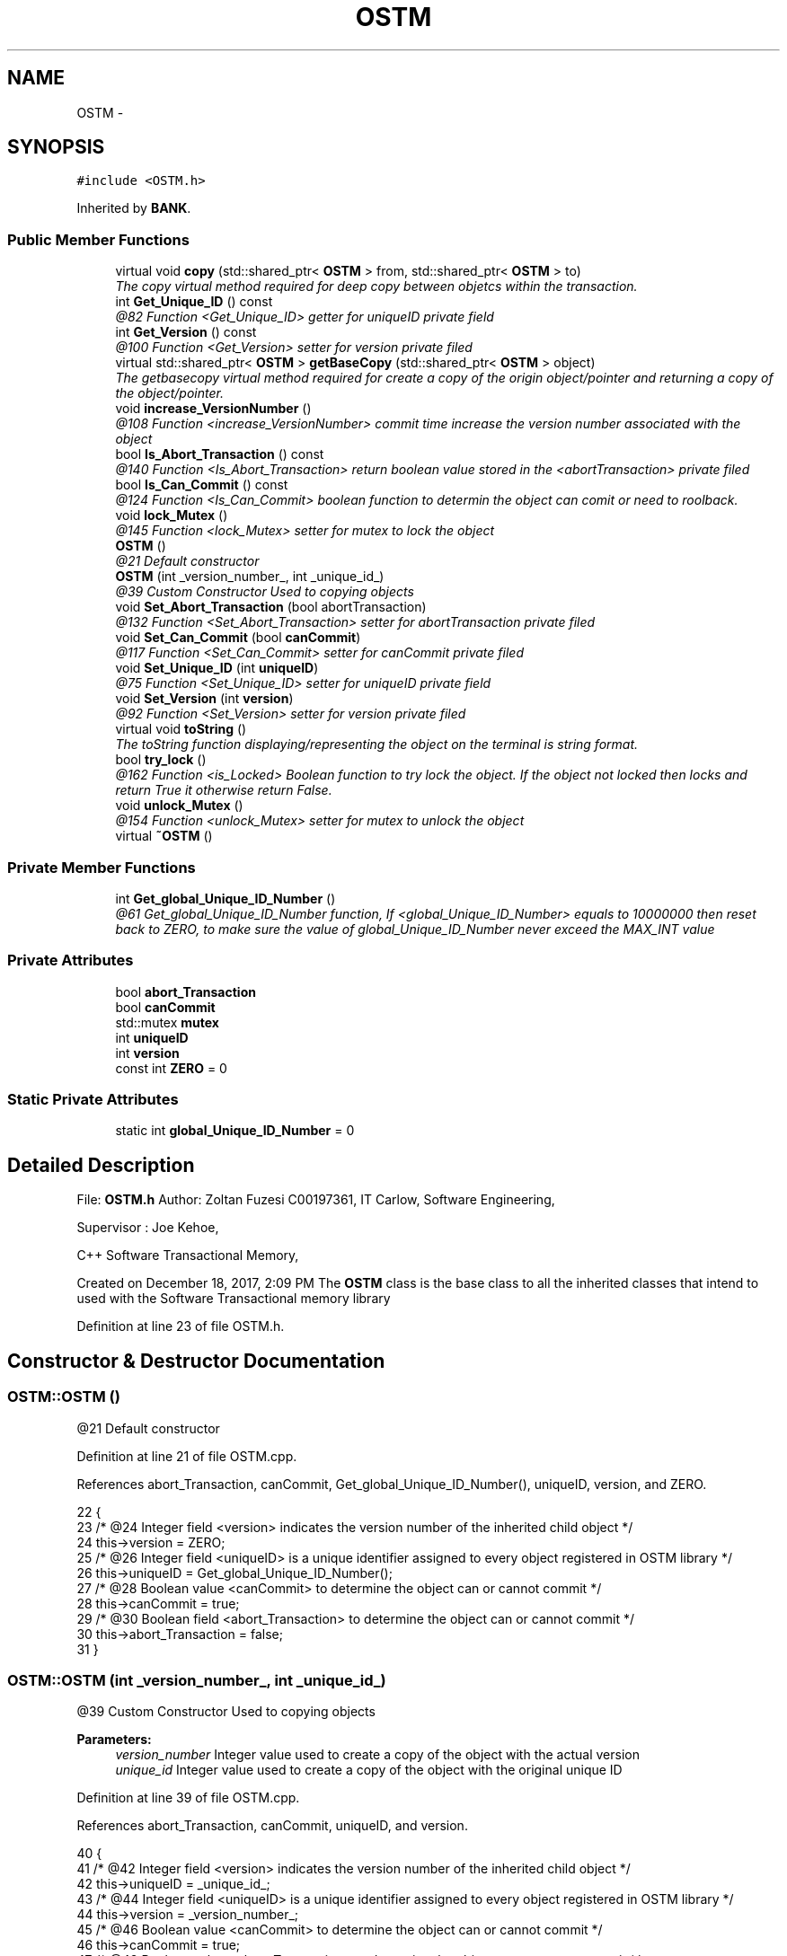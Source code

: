 .TH "OSTM" 3 "Tue Mar 13 2018" "C++ Software transactional Memory" \" -*- nroff -*-
.ad l
.nh
.SH NAME
OSTM \- 
.SH SYNOPSIS
.br
.PP
.PP
\fC#include <OSTM\&.h>\fP
.PP
Inherited by \fBBANK\fP\&.
.SS "Public Member Functions"

.in +1c
.ti -1c
.RI "virtual void \fBcopy\fP (std::shared_ptr< \fBOSTM\fP > from, std::shared_ptr< \fBOSTM\fP > to)"
.br
.RI "\fIThe copy virtual method required for deep copy between objetcs within the transaction\&. \fP"
.ti -1c
.RI "int \fBGet_Unique_ID\fP () const "
.br
.RI "\fI@82 Function <Get_Unique_ID> getter for uniqueID private field \fP"
.ti -1c
.RI "int \fBGet_Version\fP () const "
.br
.RI "\fI@100 Function <Get_Version> setter for version private filed \fP"
.ti -1c
.RI "virtual std::shared_ptr< \fBOSTM\fP > \fBgetBaseCopy\fP (std::shared_ptr< \fBOSTM\fP > object)"
.br
.RI "\fIThe getbasecopy virtual method required for create a copy of the origin object/pointer and returning a copy of the object/pointer\&. \fP"
.ti -1c
.RI "void \fBincrease_VersionNumber\fP ()"
.br
.RI "\fI@108 Function <increase_VersionNumber> commit time increase the version number associated with the object \fP"
.ti -1c
.RI "bool \fBIs_Abort_Transaction\fP () const "
.br
.RI "\fI@140 Function <Is_Abort_Transaction> return boolean value stored in the <abortTransaction> private filed \fP"
.ti -1c
.RI "bool \fBIs_Can_Commit\fP () const "
.br
.RI "\fI@124 Function <Is_Can_Commit> boolean function to determin the object can comit or need to roolback\&. \fP"
.ti -1c
.RI "void \fBlock_Mutex\fP ()"
.br
.RI "\fI@145 Function <lock_Mutex> setter for mutex to lock the object \fP"
.ti -1c
.RI "\fBOSTM\fP ()"
.br
.RI "\fI@21 Default constructor \fP"
.ti -1c
.RI "\fBOSTM\fP (int _version_number_, int _unique_id_)"
.br
.RI "\fI@39 Custom Constructor Used to copying objects \fP"
.ti -1c
.RI "void \fBSet_Abort_Transaction\fP (bool abortTransaction)"
.br
.RI "\fI@132 Function <Set_Abort_Transaction> setter for abortTransaction private filed \fP"
.ti -1c
.RI "void \fBSet_Can_Commit\fP (bool \fBcanCommit\fP)"
.br
.RI "\fI@117 Function <Set_Can_Commit> setter for canCommit private filed \fP"
.ti -1c
.RI "void \fBSet_Unique_ID\fP (int \fBuniqueID\fP)"
.br
.RI "\fI@75 Function <Set_Unique_ID> setter for uniqueID private field \fP"
.ti -1c
.RI "void \fBSet_Version\fP (int \fBversion\fP)"
.br
.RI "\fI@92 Function <Set_Version> setter for version private filed \fP"
.ti -1c
.RI "virtual void \fBtoString\fP ()"
.br
.RI "\fIThe toString function displaying/representing the object on the terminal is string format\&. \fP"
.ti -1c
.RI "bool \fBtry_lock\fP ()"
.br
.RI "\fI@162 Function <is_Locked> Boolean function to try lock the object\&. If the object not locked then locks and return True it otherwise return False\&. \fP"
.ti -1c
.RI "void \fBunlock_Mutex\fP ()"
.br
.RI "\fI@154 Function <unlock_Mutex> setter for mutex to unlock the object \fP"
.ti -1c
.RI "virtual \fB~OSTM\fP ()"
.br
.in -1c
.SS "Private Member Functions"

.in +1c
.ti -1c
.RI "int \fBGet_global_Unique_ID_Number\fP ()"
.br
.RI "\fI@61 Get_global_Unique_ID_Number function, If <global_Unique_ID_Number> equals to 10000000 then reset back to ZERO, to make sure the value of global_Unique_ID_Number never exceed the MAX_INT value \fP"
.in -1c
.SS "Private Attributes"

.in +1c
.ti -1c
.RI "bool \fBabort_Transaction\fP"
.br
.ti -1c
.RI "bool \fBcanCommit\fP"
.br
.ti -1c
.RI "std::mutex \fBmutex\fP"
.br
.ti -1c
.RI "int \fBuniqueID\fP"
.br
.ti -1c
.RI "int \fBversion\fP"
.br
.ti -1c
.RI "const int \fBZERO\fP = 0"
.br
.in -1c
.SS "Static Private Attributes"

.in +1c
.ti -1c
.RI "static int \fBglobal_Unique_ID_Number\fP = 0"
.br
.in -1c
.SH "Detailed Description"
.PP 
File: \fBOSTM\&.h\fP Author: Zoltan Fuzesi C00197361, IT Carlow, Software Engineering,
.PP
Supervisor : Joe Kehoe,
.PP
C++ Software Transactional Memory,
.PP
Created on December 18, 2017, 2:09 PM The \fBOSTM\fP class is the base class to all the inherited classes that intend to used with the Software Transactional memory library 
.PP
Definition at line 23 of file OSTM\&.h\&.
.SH "Constructor & Destructor Documentation"
.PP 
.SS "OSTM::OSTM ()"

.PP
@21 Default constructor 
.PP
Definition at line 21 of file OSTM\&.cpp\&.
.PP
References abort_Transaction, canCommit, Get_global_Unique_ID_Number(), uniqueID, version, and ZERO\&.
.PP
.nf
22 {
23     /* @24 Integer field <version> indicates the version number of the inherited child object */
24     this->version = ZERO;
25     /* @26 Integer field <uniqueID> is a unique identifier assigned to every object registered in OSTM library */
26     this->uniqueID = Get_global_Unique_ID_Number();
27     /* @28 Boolean value <canCommit> to determine the object can or cannot commit */
28     this->canCommit = true;
29     /* @30 Boolean field <abort_Transaction> to determine the object can or cannot commit */
30     this->abort_Transaction = false;
31 }
.fi
.SS "OSTM::OSTM (int _version_number_, int _unique_id_)"

.PP
@39 Custom Constructor Used to copying objects 
.PP
\fBParameters:\fP
.RS 4
\fIversion_number\fP Integer value used to create a copy of the object with the actual version 
.br
\fIunique_id\fP Integer value used to create a copy of the object with the original unique ID 
.RE
.PP

.PP
Definition at line 39 of file OSTM\&.cpp\&.
.PP
References abort_Transaction, canCommit, uniqueID, and version\&.
.PP
.nf
40 {
41     /* @42 Integer field <version> indicates the version number of the inherited child object */
42     this->uniqueID = _unique_id_;
43     /* @44 Integer field <uniqueID> is a unique identifier assigned to every object registered in OSTM library */
44     this->version = _version_number_;
45     /* @46 Boolean value <canCommit> to determine the object can or cannot commit */
46     this->canCommit = true;
47     /* @48 Boolean value <abort_Transaction> to determine the object can or cannot commit */
48     this->abort_Transaction = false;
49 }
.fi
.SS "OSTM::~OSTM ()\fC [virtual]\fP"
@54 Default De-constructor 
.PP
Definition at line 54 of file OSTM\&.cpp\&.
.PP
.nf
54             {
55     /* Destroy the object\&. */
56 }
.fi
.SH "Member Function Documentation"
.PP 
.SS "virtual void OSTM::copy (std::shared_ptr< \fBOSTM\fP > from, std::shared_ptr< \fBOSTM\fP > to)\fC [inline]\fP, \fC [virtual]\fP"

.PP
The copy virtual method required for deep copy between objetcs within the transaction\&. 
.PP
\fBSee also:\fP
.RS 4
\fBcopy\fP function implementation in inherited class class 
.RE
.PP

.PP
Reimplemented in \fBBOI\fP, and \fBAIB\fP\&.
.PP
Definition at line 41 of file OSTM\&.h\&.
.PP
.nf
41 {};  
.fi
.SS "int OSTM::Get_global_Unique_ID_Number ()\fC [private]\fP"

.PP
@61 Get_global_Unique_ID_Number function, If <global_Unique_ID_Number> equals to 10000000 then reset back to ZERO, to make sure the value of global_Unique_ID_Number never exceed the MAX_INT value Returning global_Unique_ID_Number to the constructor 
.PP
Definition at line 61 of file OSTM\&.cpp\&.
.PP
References global_Unique_ID_Number\&.
.PP
Referenced by OSTM()\&.
.PP
.nf
61                                       {
62     /* @64 Checking the global_Unique_ID_Number */
63     if(global_Unique_ID_Number > 10000000)
64         /* @65 Reset global_Unique_ID_Number to ZERO*/
65         global_Unique_ID_Number = 0;
66     /* @67 return static global_Unique_ID_Number */
67     return ++global_Unique_ID_Number;
68 }
.fi
.SS "int OSTM::Get_Unique_ID () const"

.PP
@82 Function <Get_Unique_ID> getter for uniqueID private field 
.PP
Definition at line 82 of file OSTM\&.cpp\&.
.PP
References uniqueID\&.
.PP
Referenced by toString(), AIB::toString(), and BOI::toString()\&.
.PP
.nf
83 {
84     /* @85 return Object uniqueID */
85     return uniqueID;
86 }
.fi
.SS "int OSTM::Get_Version () const"

.PP
@100 Function <Get_Version> setter for version private filed 
.PP
Definition at line 100 of file OSTM\&.cpp\&.
.PP
References version\&.
.PP
Referenced by toString(), AIB::toString(), and BOI::toString()\&.
.PP
.nf
101 {
102     /* return object version number */
103     return version;
104 }
.fi
.SS "virtual std::shared_ptr<\fBOSTM\fP> OSTM::getBaseCopy (std::shared_ptr< \fBOSTM\fP > object)\fC [inline]\fP, \fC [virtual]\fP"

.PP
The getbasecopy virtual method required for create a copy of the origin object/pointer and returning a copy of the object/pointer\&. 
.PP
\fBSee also:\fP
.RS 4
\fBgetBaseCopy\fP function implementation in child class 
.RE
.PP

.PP
Reimplemented in \fBAIB\fP, and \fBBOI\fP\&.
.PP
Definition at line 46 of file OSTM\&.h\&.
.PP
.nf
46 {};
.fi
.SS "void OSTM::increase_VersionNumber ()"

.PP
@108 Function <increase_VersionNumber> commit time increase the version number associated with the object 
.PP
Definition at line 108 of file OSTM\&.cpp\&.
.PP
References version\&.
.PP
Referenced by toString()\&.
.PP
.nf
109 {
110     /* @111 increase object version number */
111     this->version += 1;
112 }
.fi
.SS "bool OSTM::Is_Abort_Transaction () const"

.PP
@140 Function <Is_Abort_Transaction> return boolean value stored in the <abortTransaction> private filed 
.PP
\fBParameters:\fP
.RS 4
\fIabort_Transaction\fP Boolean to determine the object can or cannot commit 
.RE
.PP

.PP
Definition at line 140 of file OSTM\&.cpp\&.
.PP
References abort_Transaction\&.
.PP
Referenced by toString()\&.
.PP
.nf
140                                       {
141     /* @142 return abort_Transaction object boolean value */
142     return abort_Transaction;
143 }
.fi
.SS "bool OSTM::Is_Can_Commit () const"

.PP
@124 Function <Is_Can_Commit> boolean function to determin the object can comit or need to roolback\&. 
.PP
Definition at line 124 of file OSTM\&.cpp\&.
.PP
References canCommit\&.
.PP
Referenced by toString()\&.
.PP
.nf
124                                {
125     /* @126 return canCommit boolean value TRUE/FALSE */
126     return canCommit;
127 }
.fi
.SS "void OSTM::lock_Mutex ()"

.PP
@145 Function <lock_Mutex> setter for mutex to lock the object 
.PP
Definition at line 147 of file OSTM\&.cpp\&.
.PP
References mutex\&.
.PP
Referenced by toString()\&.
.PP
.nf
147                       {
148     /* @149 Locking the mutex*/
149     this->mutex\&.lock();
150 }
.fi
.SS "void OSTM::Set_Abort_Transaction (bool abortTransaction)"

.PP
@132 Function <Set_Abort_Transaction> setter for abortTransaction private filed 
.PP
\fBParameters:\fP
.RS 4
\fIabortTransaction\fP Boolean to determine the object can or cannot commit 
.RE
.PP

.PP
Definition at line 132 of file OSTM\&.cpp\&.
.PP
References abort_Transaction\&.
.PP
Referenced by toString()\&.
.PP
.nf
132                                                       {
133     /* @134 set abort_Transaction object variable to parameter boolean value  */
134     this->abort_Transaction = abortTransaction;
135 }
.fi
.SS "void OSTM::Set_Can_Commit (bool canCommit)"

.PP
@117 Function <Set_Can_Commit> setter for canCommit private filed 
.PP
\fBParameters:\fP
.RS 4
\fIcanCommit\fP Boolean value to determine the object can or cannot commit 
.RE
.PP

.PP
Definition at line 117 of file OSTM\&.cpp\&.
.PP
References canCommit\&.
.PP
Referenced by toString()\&.
.PP
.nf
117                                         {
118     /* @119 set canCommit object variable to parameter boolean value*/
119     this->canCommit = canCommit;
120 }
.fi
.SS "void OSTM::Set_Unique_ID (int uniqueID)"

.PP
@75 Function <Set_Unique_ID> setter for uniqueID private field 
.PP
\fBParameters:\fP
.RS 4
\fIuniqueID\fP int Every object inherit from \fBOSTM\fP class will include a version number that is unique for every object\&. The STM library used this value to find object within the transaction to make changes or comparism ith them\&. 
.RE
.PP

.PP
Definition at line 75 of file OSTM\&.cpp\&.
.PP
References uniqueID\&.
.PP
Referenced by AIB::copy(), BOI::copy(), and toString()\&.
.PP
.nf
75                                      {
76     /* @77 set object uniqueID to parameter integer value */
77     this->uniqueID = uniqueID;
78 }
.fi
.SS "void OSTM::Set_Version (int version)"

.PP
@92 Function <Set_Version> setter for version private filed 
.PP
\fBParameters:\fP
.RS 4
\fIversion\fP integer The verion number ZERO by default when the object created\&. When a transaction make changes with the object, then the version number will be increased, to indicate the changes on the object\&. 
.RE
.PP

.PP
Definition at line 92 of file OSTM\&.cpp\&.
.PP
References version\&.
.PP
Referenced by toString()\&.
.PP
.nf
93 {
94     /* @95 set object version to parameter integer value */
95     this->version = version;
96 }
.fi
.SS "virtual void OSTM::toString ()\fC [inline]\fP, \fC [virtual]\fP"

.PP
The toString function displaying/representing the object on the terminal is string format\&. 
.PP
\fBSee also:\fP
.RS 4
\fBtoString\fP function implementation in child class 
.RE
.PP

.PP
Reimplemented in \fBAIB\fP, and \fBBOI\fP\&.
.PP
Definition at line 51 of file OSTM\&.h\&.
.PP
References canCommit, Get_Unique_ID(), Get_Version(), increase_VersionNumber(), Is_Abort_Transaction(), Is_Can_Commit(), lock_Mutex(), Set_Abort_Transaction(), Set_Can_Commit(), Set_Unique_ID(), Set_Version(), try_lock(), uniqueID, unlock_Mutex(), and version\&.
.PP
.nf
51 {};
.fi
.SS "bool OSTM::try_lock ()"

.PP
@162 Function <is_Locked> Boolean function to try lock the object\&. If the object not locked then locks and return True it otherwise return False\&. 
.PP
Definition at line 162 of file OSTM\&.cpp\&.
.PP
References mutex\&.
.PP
Referenced by toString()\&.
.PP
.nf
162                    {
163     /* @164 Try to unlock the mutex, return TRUE if the lock was acquired successfully, otherwise return FALSE */
164     return this->mutex\&.try_lock();
165 }
.fi
.SS "void OSTM::unlock_Mutex ()"

.PP
@154 Function <unlock_Mutex> setter for mutex to unlock the object 
.PP
Definition at line 154 of file OSTM\&.cpp\&.
.PP
References mutex\&.
.PP
Referenced by toString()\&.
.PP
.nf
154                         {
155     /* @156 Locking the mutex */
156     this->mutex\&.unlock();
157 }
.fi
.SH "Member Data Documentation"
.PP 
.SS "bool OSTM::abort_Transaction\fC [private]\fP"
Boolean value <abort_Transaction> to determine the object can or cannot commit 
.PP
Definition at line 125 of file OSTM\&.h\&.
.PP
Referenced by Is_Abort_Transaction(), OSTM(), and Set_Abort_Transaction()\&.
.SS "bool OSTM::canCommit\fC [private]\fP"
Boolean value <canCommit> to determine the object can or cannot commit 
.PP
Definition at line 121 of file OSTM\&.h\&.
.PP
Referenced by Is_Can_Commit(), OSTM(), Set_Can_Commit(), and toString()\&.
.SS "int OSTM::global_Unique_ID_Number = 0\fC [static]\fP, \fC [private]\fP"
Unique object number start at ZERO The value stored in the static class level <global_Unique_ID_Number> increase every \fBOSTM\fP type object creation\&. 
.PP
Definition at line 130 of file OSTM\&.h\&.
.PP
Referenced by Get_global_Unique_ID_Number()\&.
.SS "std::mutex OSTM::mutex\fC [private]\fP"
Mutex lock <mutex> use to lock the object with transaction, to make sure only one transaction can access the object at the time 
.PP
Definition at line 139 of file OSTM\&.h\&.
.PP
Referenced by lock_Mutex(), try_lock(), and unlock_Mutex()\&.
.SS "int OSTM::uniqueID\fC [private]\fP"
Object unique identifier Every object inherit from \fBOSTM\fP class will include a version number that is unique for every object\&. The STM library used this value to find object within the transaction to make changes or comparism ith them\&. 
.PP
Definition at line 117 of file OSTM\&.h\&.
.PP
Referenced by Get_Unique_ID(), OSTM(), Set_Unique_ID(), and toString()\&.
.SS "int OSTM::version\fC [private]\fP"
Object private version number\&. The verion number ZERO by default when the object created\&. When a transaction make changes with the object, then the version number will be increased, to indicate the changes on the object\&. 
.PP
Definition at line 111 of file OSTM\&.h\&.
.PP
Referenced by Get_Version(), increase_VersionNumber(), OSTM(), Set_Version(), and toString()\&.
.SS "const int OSTM::ZERO = 0\fC [private]\fP"
Integer <ZERO> meaninful string equalient to 0 
.PP
Definition at line 134 of file OSTM\&.h\&.
.PP
Referenced by OSTM()\&.

.SH "Author"
.PP 
Generated automatically by Doxygen for C++ Software transactional Memory from the source code\&.
